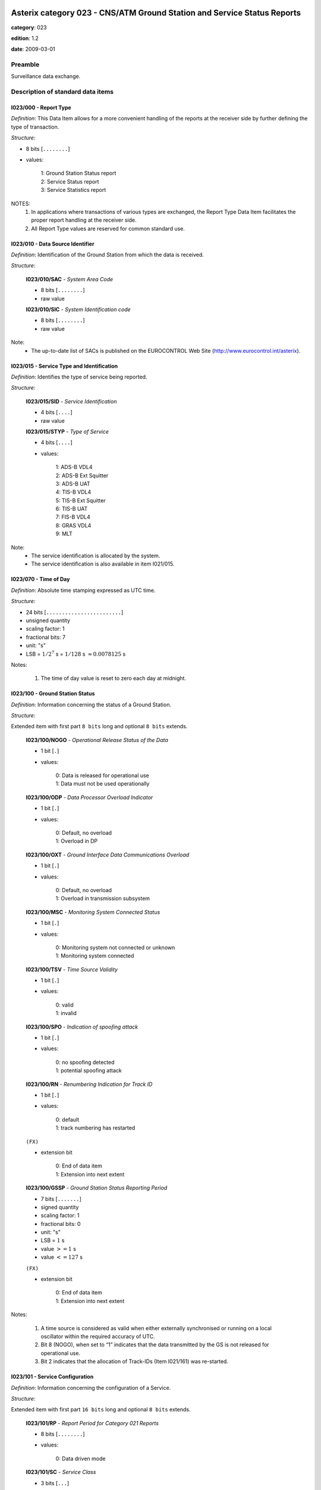 Asterix category 023 - CNS/ATM Ground Station and Service Status Reports
========================================================================
**category**: 023

**edition**: 1.2

**date**: 2009-03-01

Preamble
--------
Surveillance data exchange.

Description of standard data items
----------------------------------

I023/000 - Report Type
**********************

*Definition*: This Data Item allows for a more convenient handling of the
reports at the receiver side by further defining the type of
transaction.

*Structure*:

- 8 bits [``........``]

- values:

    | 1: Ground Station Status report
    | 2: Service Status report
    | 3: Service Statistics report


NOTES:
    1. In applications where transactions of various types are exchanged, the
       Report Type Data Item facilitates the proper report handling at the
       receiver side.
    2. All Report Type values are reserved for common standard use.

I023/010 - Data Source Identifier
*********************************

*Definition*: Identification of the Ground Station from which the data is received.

*Structure*:

    **I023/010/SAC** - *System Area Code*

    - 8 bits [``........``]

    - raw value

    **I023/010/SIC** - *System Identification code*

    - 8 bits [``........``]

    - raw value


Note:
    - The up-to-date list of SACs is published on the
      EUROCONTROL Web Site (http://www.eurocontrol.int/asterix).

I023/015 - Service Type and Identification
******************************************

*Definition*: Identifies the type of service being reported.

*Structure*:

    **I023/015/SID** - *Service Identification*

    - 4 bits [``....``]

    - raw value

    **I023/015/STYP** - *Type of Service*

    - 4 bits [``....``]

    - values:

        | 1: ADS-B VDL4
        | 2: ADS-B Ext Squitter
        | 3: ADS-B UAT
        | 4: TIS-B VDL4
        | 5: TIS-B Ext Squitter
        | 6: TIS-B UAT
        | 7: FIS-B VDL4
        | 8: GRAS VDL4
        | 9: MLT


Note:
    - The service identification is allocated by the system.
    - The service identification is also available in item I021/015.

I023/070 - Time of Day
**********************

*Definition*: Absolute time stamping expressed as UTC time.

*Structure*:

- 24 bits [``........................``]

- unsigned quantity
- scaling factor: 1
- fractional bits: 7
- unit: "s"
- LSB = :math:`1 / {2^{7}}` s = :math:`1 / {128}` s :math:`\approx 0.0078125` s


Notes:

    1. The time of day value is reset to zero each day at midnight.

I023/100 - Ground Station Status
********************************

*Definition*: Information concerning the status of a Ground Station.

*Structure*:

Extended item with first part ``8 bits`` long and optional ``8 bits`` extends.

    **I023/100/NOGO** - *Operational Release Status of the Data*

    - 1 bit [``.``]

    - values:

        | 0: Data is released for operational use
        | 1: Data must not be used operationally

    **I023/100/ODP** - *Data Processor Overload Indicator*

    - 1 bit [``.``]

    - values:

        | 0: Default, no overload
        | 1: Overload in DP

    **I023/100/OXT** - *Ground Interface Data Communications Overload*

    - 1 bit [``.``]

    - values:

        | 0: Default, no overload
        | 1: Overload in transmission subsystem

    **I023/100/MSC** - *Monitoring System Connected Status*

    - 1 bit [``.``]

    - values:

        | 0: Monitoring system not connected or unknown
        | 1: Monitoring system connected

    **I023/100/TSV** - *Time Source Validity*

    - 1 bit [``.``]

    - values:

        | 0: valid
        | 1: invalid

    **I023/100/SPO** - *Indication of spoofing attack*

    - 1 bit [``.``]

    - values:

        | 0: no spoofing detected
        | 1: potential spoofing attack

    **I023/100/RN** - *Renumbering Indication for Track ID*

    - 1 bit [``.``]

    - values:

        | 0: default
        | 1: track numbering has restarted

    ``(FX)``

    - extension bit

        | 0: End of data item
        | 1: Extension into next extent

    **I023/100/GSSP** - *Ground Station Status Reporting Period*

    - 7 bits [``.......``]

    - signed quantity
    - scaling factor: 1
    - fractional bits: 0
    - unit: "s"
    - LSB = :math:`1` s
    - value :math:`>= 1` s
    - value :math:`<= 127` s

    ``(FX)``

    - extension bit

        | 0: End of data item
        | 1: Extension into next extent


Notes:

    1. A time source is considered as valid when either externally
       synchronised or running on a local oscillator within the
       required accuracy of UTC.
    2. Bit 8 (NOGO), when set to “1” indicates that the data transmitted
       by the GS is not released for operational use.
    3. Bit 2 indicates that the allocation of Track-IDs (Item I021/161)
       was re-started.

I023/101 - Service Configuration
********************************

*Definition*: Information concerning the configuration of a Service.

*Structure*:

Extended item with first part ``16 bits`` long and optional ``8 bits`` extends.

    **I023/101/RP** - *Report Period for Category 021 Reports*

    - 8 bits [``........``]

    - values:

        | 0: Data driven mode

    **I023/101/SC** - *Service Class*

    - 3 bits [``...``]

    - values:

        | 0: No information
        | 1: NRA class
        | 2: reserved for future use
        | 3: reserved for future use
        | 4: reserved for future use
        | 5: reserved for future use
        | 6: reserved for future use
        | 7: reserved for future use

    **I023/101/(spare)**

    - 4 bits [``....``]

    ``(FX)``

    - extension bit

        | 0: End of data item
        | 1: Extension into next extent

    **I023/101/SSSP** - *Service Status Reporting Period*

    - 7 bits [``.......``]

    - signed quantity
    - scaling factor: 1
    - fractional bits: 0
    - unit: "s"
    - LSB = :math:`1` s
    - value :math:`>= 1` s
    - value :math:`<= 127` s

    ``(FX)``

    - extension bit

        | 0: End of data item
        | 1: Extension into next extent



I023/110 - Service Status
*************************

*Definition*: Information concerning the status of the Service provided by a Ground Station.

*Structure*:

Extended item with first part ``8 bits`` long and optional ``8 bits`` extends.

    **I023/110/(spare)**

    - 4 bits [``....``]

    **I023/110/STAT** - *Status of the Service*

    - 3 bits [``...``]

    - values:

        | 0: Unknown
        | 1: Failed
        | 2: Disabled
        | 3: Degraded
        | 4: Normal
        | 5: Initialisation

    ``(FX)``

    - extension bit

        | 0: End of data item
        | 1: Extension into next extent



I023/120 - Service Statistics
*****************************

*Definition*: Statistics concerning the service. Provides counts of various ADS-B
message types that have been received since the report was last sent.

*Structure*:

Repetitive item, repetition factor 8 bits.

        **I023/120/TYPE** - *Type of report counter*

        - 8 bits [``........``]

        - values:

            | 0: Number of unknown messages received
            | 1: Number of ‘too old’ messages received
            | 2: Number of failed message conversions
            | 3: Total Number of messages received
            | 20: Number of TIS-B management messages received
            | 21: Number of ‘Basic’ messages received
            | 22: Number of ‘High Dynamic’ messages received
            | 23: Number of ‘ Full Position’messages received
            | 24: Number of ‘Basic Ground ‘ messages received
            | 25: Number of ‘TCP’ messages received
            | 26: Number of ‘UTC time ‘ messages received
            | 27: Number of “Data’ messages received
            | 28: Number of ‘High Resolution’ messages received
            | 29: Number of ‘Aircraft Target Airborne’ messages received.
            | 30: Number of ‘Aircraft Target ‘Ground’ messages received.
            | 31: Number of ‘Ground Vehicle Target’ messages received.
            | 32: Number of ‘2 slots TCP messages received.

        **I023/120/REF** - *Reference from which the messages are countered*

        - 1 bit [``.``]

        - values:

            | 0: From midnight
            | 1: From the last report

        **I023/120/(spare)**

        - 7 bits [``.......``]

        **I023/120/CV** - *32-bit counter value*

        - 32 bits [``................................``]

        - raw value



I023/200 - Operational Range
****************************

*Definition*: Currently active operational range of the Ground Station.

*Structure*:

- 8 bits [``........``]

- unsigned quantity
- scaling factor: 1
- fractional bits: 0
- unit: "NM"
- LSB = :math:`1` NM


Notes:

    1. Maximum value indicates “maximum value or above”.

I023/RE - Reserved Expansion Field
**********************************

*Definition*: Expansion

*Structure*:

Explicit item



I023/SP - Special Purpose Field
*******************************

*Definition*: Special Purpose Field

*Structure*:

Explicit item


User Application Profile for Category 023
=========================================
- (1) ``I023/010`` - Data Source Identifier
- (2) ``I023/000`` - Report Type
- (3) ``I023/015`` - Service Type and Identification
- (4) ``I023/070`` - Time of Day
- (5) ``I023/100`` - Ground Station Status
- (6) ``I023/101`` - Service Configuration
- (7) ``I023/200`` - Operational Range
- ``(FX)`` - Field extension indicator
- (8) ``I023/110`` - Service Status
- (9) ``I023/120`` - Service Statistics
- (10) ``(spare)``
- (11) ``(spare)``
- (12) ``(spare)``
- (13) ``I023/RE`` - Reserved Expansion Field
- (14) ``I023/SP`` - Special Purpose Field
- ``(FX)`` - Field extension indicator

